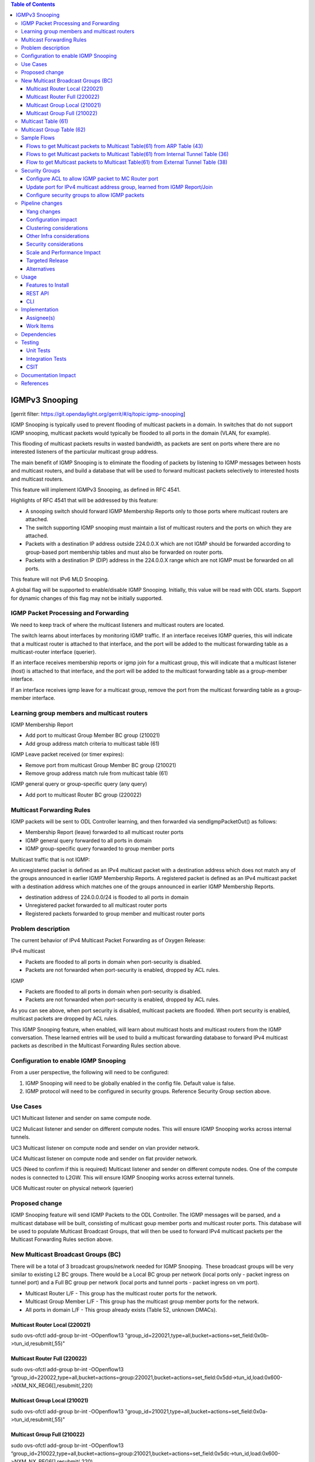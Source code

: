 .. contents:: Table of Contents
   :depth: 3

===============
IGMPv3 Snooping
===============

[gerrit filter: https://git.opendaylight.org/gerrit/#/q/topic:igmp-snooping]

IGMP Snooping is typically used to prevent flooding of multicast packets in a domain. In switches
that do not support IGMP snooping, multicast packets would typically be flooded to all ports in the
domain (VLAN, for example).

This flooding of multicast packets results in wasted bandwidth, as packets are sent on ports where there are no
interested listeners of the particular multicast group address.

The main benefit of IGMP Snooping is to eliminate the flooding of packets by listening to IGMP messages between
hosts and multicast routers, and build a database that will be used to forward multicast packets selectively 
to interested hosts and multicast routers.

This feature will implement IGMPv3 Snooping, as defined in RFC 4541.

Highlights of RFC 4541 that will be addressed by this feature:

- A snooping switch should forward IGMP Membership Reports only to those ports where multicast routers are attached. 
- The switch supporting IGMP snooping must maintain a list of multicast routers and the ports on which they are attached.
- Packets with a destination IP address outside 224.0.0.X which are not IGMP should be forwarded according to group-based port membership tables and must also be forwarded on router ports.
- Packets with a destination IP (DIP) address in the 224.0.0.X range which are not IGMP must be forwarded on all ports.


This feature will not IPv6 MLD Snooping.

A global flag will be supported to enable/disable IGMP Snooping. Initially, this value will be read with ODL starts. 
Support for dynamic changes of this flag may not be initially supported.

IGMP Packet Processing and Forwarding
=====================================
We need to keep track of where the multicast listeners and multicast routers are located.

The switch learns about interfaces by monitoring IGMP traffic. If an interface receives IGMP queries, this will indicate that a 
multicast router is attached to that interface, and the port will be added to the multicast forwarding table as a multicast-router 
interface (querier).

If an interface receives membership reports or igmp join for a multicast group, this will indicate that a multicast listener (host)
is attached to that interface, and the port will be added to the multicast forwarding table as a group-member interface. 

If an interface receives igmp leave for a multicast group, remove the port from the multicast forwarding table as a group-member interface.

Learning group members and multicast routers
============================================

IGMP Membership Report

- Add port to multicast Group Member BC group (210021)
- Add group address match criteria to multicast table (61)

IGMP Leave packet received (or timer expires):

- Remove port from multicast Group Member BC group (210021)
- Remove group address match rule from multicast table (61)

IGMP general query or group-specific query (any query)

- Add port to multicast Router BC group (220022)

Multicast Forwarding Rules
==========================
IGMP packets will be sent to ODL Controller learning, and then forwarded via sendIgmpPacketOut() as follows:

- Membership Report (leave) forwarded to all multicast router ports
- IGMP general query forwarded to all ports in domain
- IGMP group-specific query forwarded to group member ports

Multicast traffic that is not IGMP:

An unregistered packet is defined as an IPv4 multicast packet with a destination address which does not match 
any of the groups announced in earlier IGMP Membership Reports. A registered packet is defined as an IPv4 multicast 
packet with a destination address which matches one of the groups announced in earlier IGMP Membership Reports. 


- destination address of 224.0.0.0/24 is flooded to all ports in domain
- Unregistered packet forwarded to all multicast router ports
- Registered packets forwarded to group member and multicast router ports


Problem description
===================

The current behavior of IPv4 Multicast Packet Forwarding as of Oxygen Release:

IPv4 multicast

- Packets are flooded to all ports in domain when port-security is disabled.
- Packets are not forwarded when port-security is enabled, dropped by ACL rules.

IGMP

- Packets are flooded to all ports in domain when port-security is disabled.
- Packets are not forwarded when port-security is enabled, dropped by ACL rules.

As you can see above, when port security is disabled, multicast packets are flooded. When port security
is enabled, multicast packets are dropped by ACL rules.

This IGMP Snooping feature, when enabled, will learn about multicast hosts and multicast routers from the IGMP 
conversation. These learned entries will be used to build a multicast forwarding database to forward IPv4
multicast packets as described in the Multicast Forwarding Rules section above.

Configuration to enable IGMP Snooping
=====================================
From a user perspective, the following will need to be configured:

1. IGMP Snooping will need to be globally enabled in the config file. Default value is false.
2. IGMP protocol will need to be configured in security groups. Reference Security Group section above.


Use Cases
=========

UC1
Multicast listener and sender on same compute node.

UC2
Mulicast listener and sender on different compute nodes. This will
ensure IGMP Snooping works across internal tunnels.

UC3
Multicast listener on compute node and sender on vlan provider network.

UC4
Multicast listener on compute node and sender on flat provider network.

UC5 (Need to confirm if this is required)
Multicast listener and sender on different compute nodes. One
of the compute nodes is connected to L2GW. This will ensure
IGMP Snooping works across external tunnels.

UC6 
Multicast router on physical network (querier)


Proposed change
===============

IGMP Snooping feature will send IGMP Packets to the ODL Controller. The IGMP messages will be parsed, and a multicast database will be built, consisting of multicast goup member ports and multicast router ports. This database will be used to populate Multicast Broadcast Groups, that will 
then be used to forward IPv4 multicast packets per the Multicast Forwarding Rules section above.

New Multicast Broadcast Groups (BC)
===================================
There will be a total of 3 broadcast groups/network needed for IGMP Snooping.  These broadcast groups will be very similar to existing 
L2 BC groups. There would be a Local BC group per network (local ports only - packet ingress on tunnel port) and a Full BC group per 
network (local ports and tunnel ports - packet ingress on vm port).

- Multicast Router L/F - This group has the multicast router ports for the network.
- Multicast Group Member L/F - This group has the multicast group member ports for the network.
- All ports in domain L/F - This group already exists (Table 52, unknown DMACs).

Multicast Router Local (220021)
-------------------------------
sudo ovs-ofctl add-group br-int -OOpenflow13 "group_id=220021,type=all,bucket=actions=set_field:0x0b->tun_id,resubmit(,55)"

Multicast Router Full (220022)
------------------------------
sudo ovs-ofctl add-group br-int -OOpenflow13 “group_id=220022,type=all,bucket=actions=group:220021,bucket=actions=set_field:0x5dd->tun_id,load:0x600->NXM_NX_REG6[],resubmit(,220)

Multicast Group Local (210021)
------------------------------
sudo ovs-ofctl add-group br-int -OOpenflow13 "group_id=210021,type=all,bucket=actions=set_field:0x0a->tun_id,resubmit(,55)"

Multicast Group Full (210022)
-----------------------------
sudo ovs-ofctl add-group br-int -OOpenflow13 “group_id=210022,type=all,bucket=actions=group:210021,bucket=actions=set_field:0x5dc->tun_id,load:0x600->NXM_NX_REG6[],resubmit(,220)



Multicast Table (61)
====================
Create a new IPv4 Multicast Table (61). This table will have rules that:

1. punt IGMP packets to the ODL Controller (learn and forward in ODL)
2. Match 224.0.0.0/24 and send to L2 Unknown DMACs table for L2 flooding to all ports in the domain (Table 48)
3. Match  IPv4 multicast group address learned from IGMP Report/Join and send to Multicast Group BC Group and Multicast Router Group for forwarding
4. Send unmatched packets to Multicast Router Group for forwarding (unregistered multicast packet)

- sudo ovs-ofctl add-flow -OOpenflow13 br-int "table=61,priority=100,dl_type=0x0800,nw_proto=0x02 actions=CONTROLLER:65535"
- sudo ovs-ofctl add-flow -OOpenflow13 br-int "table=61,priority=100,dl_type=0x0800,nw_dst=224.0.0.0/24,actions=resubmit(,48)"
- sudo ovs-ofctl add-flow -OOpenflow13 br-int "table=61,priority=100,dl_type=0x0800,dl_type=0x0800,nw_dst=226.94.1.1,actions=goto_table:62
- sudo ovs-ofctl add-flow -OOpenflow13 br-int "table=61,actions=write_actions(group:220021)"


Multicast Group Table (62)
==========================

Need a way to send a packet to 2 BC groups. Thinking of using this table, and having something like this (better way to do this?):

- sudo ovs-ofctl add-flow -OOpenflow13 br-int "table=62,actions=write_actions(group:210021)"
- sudo ovs-ofctl add-flow -OOpenflow13 br-int "table=62,actions=write_actions(group:220021)"

Sample Flows
============

Flows to get Multicast packets to Multicast Table(61) from ARP Table (43)
-------------------------------------------------------------------------

- sudo ovs-ofctl add-flow -OOpenflow13 br-int table=43,priority=100,dl_type=0x0800,nw_proto=0x02,actions=goto_table:61
- sudo ovs-ofctl add-flow -OOpenflow13 br-int "table=43,priority=90,dl_type=0x0800,dl_dst=01:00:5e:00:00:00/ff:ff:ff:00:00:00,actions=goto_table:61"

NOTE: The 2 rules above would also have to be added to Internal Tunnel Table (36) and External Tunnel Table (38). 

Flows to get Multicast packets to Multicast Table(61) from Internal Tunnel Table (36)
-------------------------------------------------------------------------------------

- sudo ovs-ofctl add-flow -OOpenflow13 br-int table=36,priority=100,dl_type=0x0800,tun_id=0x5dc,nw_proto=0x02,actions=goto_table:61
- sudo ovs-ofctl add-flow -OOpenflow13 br-int "table=43,priority=90,dl_type=0x0800,dl_dst=01:00:5e:00:00:00/ff:ff:ff:00:00:00,tun_id=0x5dc,actions=goto_table:61"

Flow to get Multicast packets to Multicast Table(61) from External Tunnel Table (38)
------------------------------------------------------------------------------------

- sudo ovs-ofctl add-flow -OOpenflow13 br-int table=38,priority=100,dl_type=0x0800,tun_id=0x5dc,nw_proto=0x02,actions=goto_table:61
- sudo ovs-ofctl add-flow -OOpenflow13 br-int "table=36,priority=90,dl_type=0x0800,dl_dst=01:00:5e:00:00:00/ff:ff:ff:00:00:00,tun_id=0x5dc,actions=goto_table:61"


Security Groups
===============

Configure ACL to allow IGMP packet to MC Router port
----------------------------------------------------
In ODL, when an IGMP Query is received, update port config for which Query packet was received, and add allowed address pairs to multicast router port. Command line example here:

openstack port set --allowed-address ip-address=224.0.0.22,mac-address=01:00:5e:00:00:16 208b35fd-4c61-4d63-93f5-ab08e25a3560


Update port for IPv4 multicast address group, learned from IGMP Report/Join
---------------------------------------------------------------------------
When ODL receives IGMP Join/Membership Report, update the config for the port to allow the port to receive the IPv4 multicast packets as specified in the IGMP packet.

openstack port set --allowed-address ip-address=226.94.1.1,mac-address=01:00:5e:5e:01:01 74ab3b8e-1b95-4fef-a60d-295856b714b6

Configure security groups to allow IGMP packets
-----------------------------------------------
Adding support for IGMP protocol to security groups is required so that ACL tables will allow IGMP packets to egress the switch.

Here is an example of adding a rule to security group to allow igmp. This command adds rules to ACL tables to allow IGMP to egress.

- openstack security group rule create goPacketGo --ingress --ethertype IPv4 --protocol igmp
- openstack security group rule create goPacketGo --egress --ethertype IPv4  --protocol igmp

This adds a rule to table 240 that allows IGMP pkts to proceed through pipeline, going to table 241. Sample flow:

cookie=0x6900000, duration=82.942s, table=240, n_packets=8, n_bytes=432, priority=61010,ip,reg6=0xa00/0xfffff00,dl_dst=01:00:5e:00:00:16,nw_dst=224.0.0.22 actions=goto_table:241

ODL Security groups do not currently support IGMP. As such, some small code changes are required to support IGMP. For example, in 
ODL Oxygen, if you issue the command:

- openstack security group rule create goPacketGo --ingress --ethertype IPv4 --protocol igmp

an error is thrown from ODL neutron, saying protocol igmp is not supported. There is also a small change required
in ACL to add support for igmp in security groups. I have the fix for this in my sandbox, and will be pushing this
patch as part of this feature.


Pipeline changes
================

Add rules to ARP Table (43) to send IPv4 multicast packets to new IPv4 Multicast Table(61). Currently, ARP Table (43) sends packets to L2 Pipeline (48) if not ARP. We do not want IPv4 multicast packets to be processed in L2 Pipeline (and flooded to all ports in the network). 

In table 43:

- arp check -> group 5000 (existing)
- igmp check ->  table 61 (new)
- IPv4 MC check -> table 61 (new)
- goto table 48 (existing)

Add rules to Internal Table (36) to do the same as above:

In table 36:

- igmp check -> table 61 (new)
- IPv4 MC check -> table 61 (new)
- goto table 51 (existing)

Add rule to External Table (38) to do the same as above:

In table 38:

- igmp check -> table 61 (new)
- IPv4 MC check -> table 61 (new)
- goto table 51 (existing)


Yang changes
------------
Add new yang to enable/disable igmp snooping.

module igmpsnooping-config {
    yang-version 1;
    namespace "urn:opendaylight:params:xml:ns:yang:igmpsnooping:config";
    prefix "igmpsnooping-config";

    description
        "Service definition for igmpsnooping module";

    revision "2018-04-20" {
        description
                "Initial revision";

    }

    container igmpsnooping-config {
        leaf controller-igmpsnooping-enabled {
            description "Enable igmp snooping on the controller";

            type boolean;

            default false;

        }

    }

}


Configuration impact
--------------------
Adding new option to enable/disable igmp snooping for the controller.

Clustering considerations
-------------------------
TBD

Other Infra considerations
--------------------------
N/A

Security considerations
-----------------------
N/A

Scale and Performance Impact
----------------------------
Would be good to do some scale testing with large number
of IGMP listeners/senders to determine if there is any
negative impact on performance. Be sure to test with scale
where there are lots of IGMP Report/Joins/Leaves to see
if there are performance issues with IGMP punting to
ODL Controller


Targeted Release
----------------
Flourine

Alternatives
------------
N/A

Usage
=====
User would have to enable IGMP Snooping in xml/rest before starting ODL.

User would have to configure Security Group for port and add IGMP protocol
to Security Group.

Then, user should be able to spin up VMs on compute nodes, have some
listeners, some senders, and the multicast listeners should be able
to receive IPv4 Multicast packets from the senders.

Features to Install
-------------------
odl-netvirt-openstack

REST API
--------


CLI
---

Implementation
==============

Assignee(s)
-----------

Primary assignee:
  <Victor Pickard>, <vpickard>, <vpickard@redhat.com>


Work Items
----------
- Write blueprint.
- Update Pipeline for IGMP/IPv4 MC packet processing
- Add code to:
	- Listen for IGMP Packets
	- Create, manage and populate Multicast BC Groups learned from IGMP
	- Add rules to tables 43,36,38,61,62 for IGMP/IPv4 MC pkts
	- Test using IPerf
	- Add tests to CSIT


Dependencies
============
None

Testing
=======
Setup Openstack/ODL deployment and test use cases as follows:

Unit Tests
----------

TC 1
^^^^
Start a multicast listener - sends IGMP Report/Join pkts
iperf -s -u -B 226.94.1.1 -i 1

Start a multicast source. Sends stream of UDP 1Mbps to 226.94.1.1
iperf -c 226.94.1.1 -u -t 3600

Verify multicast listener receives packets from sender for all use cases.
Verify listener ports are added to Multicast Group BC Group.
Verify IPv4 multicast traffic is only sent to registered listeners (not flooded).

TC 2
^^^^
Start (or simulate) a multicast router on Flat Provider network. We
want to see IGMP Query messages arrive from provider network port.

Verify multicast router port is added to Multicast Router BC Group.

Send IPv4 multicast traffic on the network.
Verify that registered and unregistered packets forwarded to multicast router port.

TC 3
^^^^
Start multicast listeners and multicast routers on network.

Send IPv4 Traffic with DIP 224.0.0.X/24.
Verify traffic is flooded to all ports in domain.

TC 4
^^^^
Start multicast listeners and multicast routers on the network.
Send IGMP Membership Report.
Verify packet is forwarded to all multicast router ports on the domain.

TC 5
^^^^
Start multicast listeners and multicast routers on the network.
Send IGMP general query.
Verify packet is forwarded to all ports in domain.

TC 6
^^^^
Start multicast listeners and multicast routers on the network.
Send IGMP group-specific query.
Verify packet is forwarded to group member ports.


Integration Tests
-----------------

CSIT
----

Add IGMP/IPv4 Multicast test cases to CSIT to address Unit Test cases above.

Documentation Impact
====================
Vpickard to work with Doc team to add configuration/overview/operation
of IGMP Snooping.

References
==========

[1] `OpenDaylight Documentation Guide <http://docs.opendaylight.org/en/latest/documentation.html>`__

[2] https://specs.openstack.org/openstack/nova-specs/specs/kilo/template.html

[3] `IGMP Snooping Overview <https://www.juniper.net/documentation/en_US/junos/topics/concept/igmp-snooping-qfx-series-overview.html>`_

.. note::

  This template was derived from [2], and has been modified to support our project.

  This work is licensed under a Creative Commons Attribution 3.0 Unported License.
  http://creativecommons.org/licenses/by/3.0/legalcode
